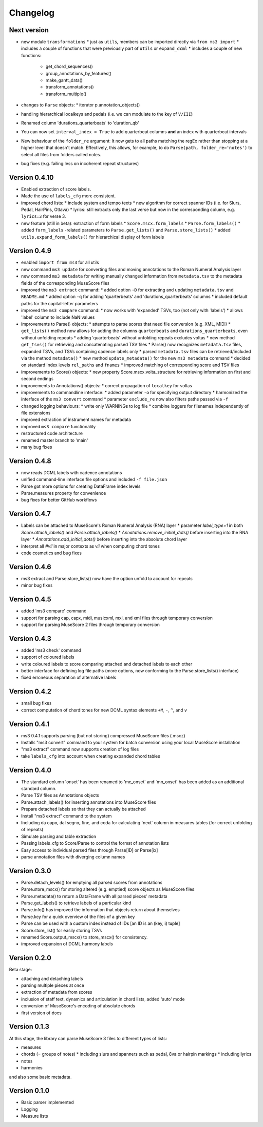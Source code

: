 =========
Changelog
=========


Next version
============

* new module ``transformations``
  * just as ``utils``, members can be imported directly via ``from ms3 import``
  * includes a couple of functions that were previously part of ``utils`` or ``expand_dcml``
  * includes a couple of new functions:
    * get_chord_sequences()
    * group_annotations_by_features()
    * make_gantt_data()
    * transform_annotations()
    * transform_multiple()
* changes to ``Parse`` objects:
  * iterator p.annotation_objects()
* handling hierarchical localkeys and pedals (i.e. we can modulate to the key of ``V/III``)
* Renamed column 'durations_quarterbeats' to 'duration_qb'
* You can now set ``interval_index = True`` to add quarterbeat columns **and** an index with quarterbeat intervals
* New behaviour of the ``folder_re`` argument: It now gets to all paths matching the regEx rather than stopping at a
  higher level that doesn't match. Effectively, this allows, for example, to do ``Parse(path, folder_re='notes')`` to
  select all files from folders called notes.
* bug fixes (e.g. failing less on incoherent repeat structures)

Version 0.4.10
==============

* Enabled extraction of score labels.
* Made the use of ``labels_cfg`` more consistent.
* improved chord lists:
  * include system and tempo texts
  * new algorithm for correct spanner IDs (i.e. for Slurs, Pedal, HairPins, Ottava)
  * lyrics: still extracts only the last verse but now in the corresponding column, e.g. ``lyrics:3`` for verse 3.
* new feature (still in beta): extraction of form labels
  * ``Score.mscx.form_labels``
  * ``Parse.form_labels()``
  * added ``form_labels`` -related parameters to ``Parse.get_lists()`` and ``Parse.store_lists()``
  * added ``utils.expand_form_labels()`` for hierarchical display of form labels

Version 0.4.9
=============


* enabled ``import from ms3`` for all utils
* new command ``ms3 update`` for converting files and moving annotations to the Roman Numeral Analysis layer
* new command ``ms3 metadata`` for writing manually changed information from ``metadata.tsv`` to the metadata fields of the corresponding MuseScore files
* improved the ``ms3 extract`` command:
  * added option ``-D`` for extracting and updating ``metadata.tsv`` and ``README.md``
  * added option ``-q`` for adding 'quarterbeats' and 'durations_quarterbeats' columns
  * included default paths for the capital-letter parameters
* improved the ``ms3 compare`` command:
  * now works with 'expanded' TSVs, too (not only with 'labels')
  * allows 'label' column to include NaN values
* improvements to Parse() objects:
  * attempts to parse scores that need file conversion (e.g. XML, MIDI)
  * ``get_lists()`` method now allows for adding the columns ``quarterbeats`` and ``durations_quarterbeats``, even without unfolding repeats
  * adding 'quarterbeats' without unfolding repeats excludes voltas
  * new method ``get_tsvs()`` for retrieving and concatenating parsed TSV files
  * Parse() now recognizes ``metadata.tsv`` files, expanded TSVs, and TSVs containing cadence labels only
  * parsed ``metadata.tsv`` files can be retrieved/included via the method ``metadata()``
  * new method ``update_metadata()`` for the new ``ms3 metadata`` command
  * decided on standard index levels ``rel_paths`` and ``fnames``
  * improved matching of corresponding score and TSV files
* improvements to Score() objects:
  * new property Score.mscx.volta_structure for retrieving information on first and second endings
* improvements to Annotations() objects:
  * correct propagation of ``localkey`` for voltas
* improvements to commandline interface:
  * added parameter ``-o`` for specifying output directory
  * harmonized the interface of the ``ms3 convert`` command
  * parameter ``exclude_re`` now also filters paths passed via ``-f``
* changed logging behaviours:
  * write only WARNINGs to log file
  * combine loggers for filenames independently of file extensions
* improved extraction of instrument names for metadata
* improved ``ms3 compare`` functionality
* restructured code architecture
* renamed master branch to 'main'
* many bug fixes

Version 0.4.8
=============

* now reads DCML labels with cadence annotations
* unified command-line interface file options and included ``-f file.json``
* Parse got more options for creating DataFrame index levels
* Parse.measures property for convenience
* bug fixes for better GitHub workflows

Version 0.4.7
=============

* Labels can be attached to MuseScore's Roman Numeral Analysis (RNA) layer
  * parameter `label_type=1` in both `Score.attach_labels()` and `Parse.attach_labels()`
  * `Annotations.remove_initial_dots()` before inserting into the RNA layer
  * `Annotations.add_initial_dots()` before inserting into the absolute chord layer
* interpret all `#vii` in major contexts as `vii` when computing chord tones
* code cosmetics and bug fixes

Version 0.4.6
=============

* ms3 extract and Parse.store_lists() now have the option unfold to account for repeats
* minor bug fixes

Version 0.4.5
=============

* added 'ms3 compare' command
* support for parsing cap, capx, midi, musicxml, mxl, and xml files through temporary conversion
* support for parsing MuseScore 2 files through temporary conversion

Version 0.4.3
=============

* added 'ms3 check' command
* support of coloured labels
* write coloured labels to score comparing attached and detached labels to each other
* better interface for defining log file paths (more options, now conforming to the Parse.store_lists() interface)
* fixed erroneous separation of alternative labels


Version 0.4.2
=============

* small bug fixes
* correct computation of chord tones for new DCML syntax elements ``+M``, ``-``, ``^``, and ``v``

Version 0.4.1
=============

* ms3 0.4.1 supports parsing (but not storing) compressed MuseScore files (.mscz)
* Installs "ms3 convert" command to your system for batch conversion using your local MuseScore installation
* "ms3 extract" command now supports creation of log files
* take ``labels_cfg`` into account when creating expanded chord tables

Version 0.4.0
=============

* The standard column 'onset' has been renamed to 'mc_onset' and 'mn_onset' has been added as an additional standard column.
* Parse TSV files as Annotations objects
* Parse.attach_labels() for inserting annotations into MuseScore files
* Prepare detached labels so that they can actually be attached
* Install "ms3 extract" command to the system
* Including da capo, dal segno, fine, and coda for calculating 'next' column in measures tables (for correct unfolding of repeats)
* Simulate parsing and table extraction
* Passing labels_cfg to Score/Parse to control the format of annotation lists
* Easy access to individual parsed files through Parse[ID] or Parse[ix]
* parse annotation files with diverging column names

Version 0.3.0
=============

* Parse.detach_levels() for emptying all parsed scores from annotations
* Parse.store_mscx() for storing altered (e.g. emptied) score objects as MuseScore files
* Parse.metadata() to return a DataFrame with all parsed pieces' metadata
* Parse.get_labels() to retrieve labels of a particular kind
* Parse.info() has improved the information that objects return about themselves
* Parse.key for a quick overview of the files of a given key
* Parse can be used with a custom index instead of IDs [an ID is an (key, i) tuple]
* Score.store_list() for easily storing TSVs
* renamed Score.output_mscx() to store_mscx() for consistency.
* improved expansion of DCML harmony labels

Version 0.2.0
=============

Beta stage:

* attaching and detaching labels
* parsing multiple pieces at once
* extraction of metadata from scores
* inclusion of staff text, dynamics and articulation in chord lists, added 'auto' mode
* conversion of MuseScore's encoding of absolute chords
* first version of docs

Version 0.1.3
=============

At this stage, the library can parse MuseScore 3 files to different types of lists:

* measures
* chords (= groups of notes)
  * including slurs and spanners such as pedal, 8va or hairpin markings
  * including lyrics
* notes
* harmonies

and also some basic metadata.

Version 0.1.0
=============

- Basic parser implemented
- Logging
- Measure lists

